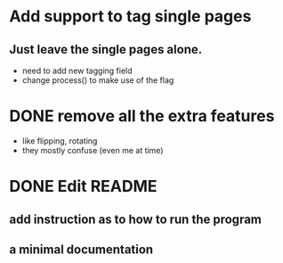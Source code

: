 * Add support to tag single pages
** Just leave the single pages alone. 
- need to add new tagging field
- change process() to make use of the flag

* DONE remove all the extra features
- like flipping, rotating 
- they mostly confuse (even me at time)

* DONE Edit README
** add instruction as to how to run the program
** a minimal documentation
